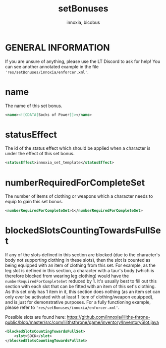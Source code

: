 #+TITLE: setBonuses
#+AUTHOR: innoxia, bicobus

* GENERAL INFORMATION

If you are unsure of anything, please use the LT Discord to ask for help! You
can see another annotated example in the file
~'res/setBonuses/innoxia/enforcer.xml'~.

* name

The name of this set bonus.

#+NAME: name
#+BEGIN_SRC xml
<name><![CDATA[Socks of Power]]></name>
#+END_SRC

* statusEffect
:PROPERTIES:
:CUSTOM_ID: statusEffect
:END:
The id of the status effect which should be applied when a character is under
the effect of this set bonus.

#+NAME: statusEffect
#+BEGIN_SRC xml
<statusEffect>innoxia_set_template</statusEffect>
#+END_SRC

* numberRequiredForCompleteSet
The number of items of clothing or weapons which a character needs to equip to
gain this set bonus.

#+NAME: numberRequiredForCompleteSet
#+BEGIN_SRC xml
<numberRequiredForCompleteSet>1</numberRequiredForCompleteSet>
#+END_SRC

* blockedSlotsCountingTowardsFullSet
If any of the slots defined in this section are blocked (due to the character's
body not supporting clothing in these slots), then the slot is counted as being
equipped with an item of clothing from this set. For example, as the leg slot is
defined in this section, a character with a taur's body (which is therefore
blocked from wearing leg clothing) would have the ~numberRequiredForCompleteSet~
reduced by 1. It's usually best to fill out this section with each slot that can
be fitted with an item of this set's clothing. As this set only has 1 item in
it, this section does nothing (as an item set can only ever be activated with at
least 1 item of clothing/weapon equipped), and is just for demonstrative
purposes. For a fully functioning example, please refer to
~'res/setBonuses/innoxia/enforcer.xml'~.

Possible slots are found here: https://github.com/Innoxia/liliths-throne-public/blob/master/src/com/lilithsthrone/game/inventory/InventorySlot.java

#+NAME: blockedSlotsCountingTowardsFullSet
#+BEGIN_SRC xml
<blockedSlotsCountingTowardsFullSet>
	<slot>SOCK</slot>
</blockedSlotsCountingTowardsFullSet>
#+END_SRC
